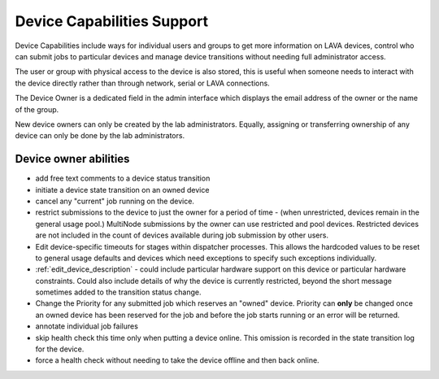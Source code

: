 .. index:: capabilities

.. _device_capabilities:

Device Capabilities Support
###########################

Device Capabilities include ways for individual users and groups to
get more information on LAVA devices, control who can submit jobs
to particular devices and manage device transitions without needing
full administrator access.

The user or group with physical access to the device is also stored,
this is useful when someone needs to interact with the device directly
rather than through network, serial or LAVA connections.

The Device Owner is a dedicated field in the admin interface which
displays the email address of the owner or the name of the group.

New device owners can only be created by the lab administrators. Equally,
assigning or transferring ownership of any device can only be done by the
lab administrators.

.. index:: owner

.. _device_owners:

Device owner abilities
**********************

* add free text comments to a device status transition
* initiate a device state transition on an owned device
* cancel any "current" job running on the device.
* restrict submissions to the device to just the owner for a period of
  time - (when unrestricted, devices remain in the general usage pool.)
  MultiNode submissions by the owner can use restricted and pool devices.
  Restricted devices are not included in the count of devices available
  during job submission by other users.
* Edit device-specific timeouts for stages within dispatcher processes.
  This allows the hardcoded values to be reset to general usage defaults
  and devices which need exceptions to specify such exceptions individually.
* :ref:`edit_device_description` - could include particular
  hardware support on this device or particular hardware constraints.
  Could also include details of why the device is currently restricted,
  beyond the short message sometimes added to the transition status change.
* Change the Priority for any submitted job which reserves an "owned"
  device. Priority can **only** be changed once an owned device has been
  reserved for the job and before the job starts running or an error
  will be returned.
* annotate individual job failures
* skip health check this time only when putting a device online. This
  omission is recorded in the state transition log for the device.
* force a health check without needing to take the device offline and
  then back online.

